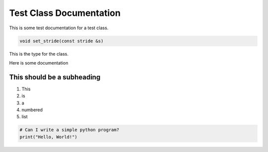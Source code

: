 Test Class Documentation
########################

This is some test documentation for a test class.

.. code-block:: cpp

	void set_stride(const stride &s)

This is the type for the class.

Here is some documentation

This should be a subheading
---------------------------

1. This
2. is
3. a
4. numbered
5. list

.. code-block:: Python

	# Can I write a simple python program?
	print("Hello, World!")
